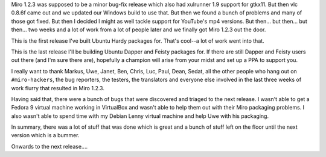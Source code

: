 .. title: Miro 1.2.3 released
.. slug: miro_1_2_3_released
.. date: 2008-04-22 20:53:41
.. tags: miro, work

Miro 1.2.3 was supposed to be a minor bug-fix release which also had
xulrunner 1.9 support for gtkx11. But then vlc 0.8.6f came out and we
updated our Windows build to use that. But then we found a bunch of
problems and many of those got fixed. But then I decided I might as well
tackle support for YouTube's mp4 versions. But then... but then... but
then... two weeks and a lot of work from a lot of people later and we
finally got Miro 1.2.3 out the door.

This is the first release I've built Ubuntu Hardy packages for. That's
cool--a lot of work went into that.

This is the last release I'll be building Ubuntu Dapper and Feisty
packages for. If there are still Dapper and Feisty users out there (and
I'm sure there are), hopefully a champion will arise from your midst and
set up a PPA to support you.

I really want to thank Markus, Uwe, Janet, Ben, Chris, Luc, Paul, Dean,
Sedat, all the other people who hang out on ``#miro-hackers``, the bug
reporters, the testers, the translators and everyone else involved in
the last three weeks of work flurry that resulted in Miro 1.2.3.

Having said that, there were a bunch of bugs that were discovered and
triaged to the next release. I wasn't able to get a Fedora 9 virtual
machine working in VirtualBox and wasn't able to help them out with
their Miro packaging problems. I also wasn't able to spend time with my
Debian Lenny virtual machine and help Uwe with his packaging.

In summary, there was a lot of stuff that was done which is great and a
bunch of stuff left on the floor until the next version which is a
bummer.

Onwards to the next release....
